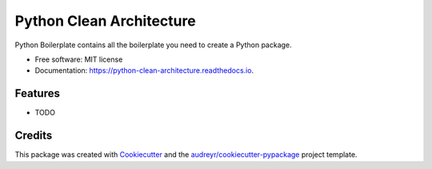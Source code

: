 =========================
Python Clean Architecture
=========================


.. image:: https://img.shields.io/pypi/v/python_clean_architecture.svg
        :target: https://pypi.python.org/pypi/python_clean_architecture

.. image:: https://img.shields.io/travis/shiraco/python_clean_architecture.svg
        :target: https://travis-ci.org/shiraco/python_clean_architecture

.. image:: https://readthedocs.org/projects/python-clean-architecture/badge/?version=latest
        :target: https://python-clean-architecture.readthedocs.io/en/latest/?badge=latest
        :alt: Documentation Status




Python Boilerplate contains all the boilerplate you need to create a Python package.


* Free software: MIT license
* Documentation: https://python-clean-architecture.readthedocs.io.


Features
--------

* TODO

Credits
-------

This package was created with Cookiecutter_ and the `audreyr/cookiecutter-pypackage`_ project template.

.. _Cookiecutter: https://github.com/audreyr/cookiecutter
.. _`audreyr/cookiecutter-pypackage`: https://github.com/audreyr/cookiecutter-pypackage
